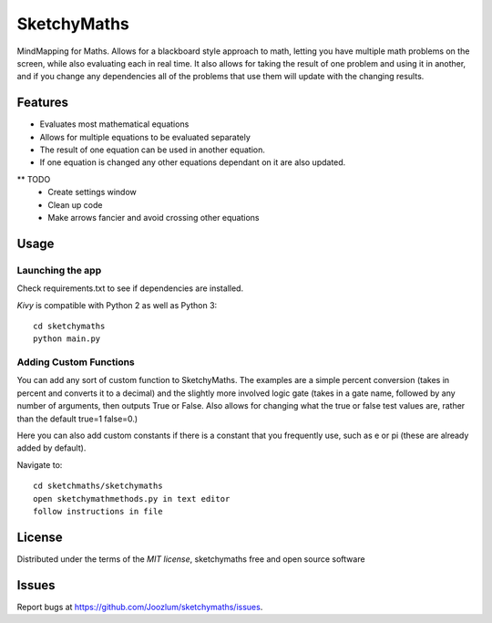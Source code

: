 =============================
SketchyMaths
=============================

MindMapping for Maths.  Allows for a blackboard style approach to
math, letting you have multiple math problems on the screen, while
also evaluating each in real time.  It also allows for taking the
result of one problem and using it in another, and if you change
any dependencies all of the problems that use them will update
with the changing results.


Features
--------
* Evaluates most mathematical equations
* Allows for multiple equations to be evaluated separately
* The result of one equation can be used in another equation.
* If one equation is changed any other equations dependant on it are also updated.


** TODO
    * Create settings window
    * Clean up code
    * Make arrows fancier and avoid crossing other equations

Usage
-----

Launching the app
~~~~~~~~~~~~~~~~~
Check requirements.txt to see if dependencies are installed.

`Kivy` is compatible with Python 2 as well as Python 3::

    cd sketchymaths
    python main.py

Adding Custom Functions
~~~~~~~~~~~~~~~~~~~~~~~
You can add any sort of custom function to SketchyMaths.  The examples are a simple percent conversion
(takes in percent and converts it to a decimal) and the slightly more involved logic gate
(takes in a gate name, followed by any number of arguments, then outputs True or False.  Also allows for changing
what the true or false test values are, rather than the default true=1 false=0.)

Here you can also add custom constants if there is a constant that you frequently use,
such as e or pi (these are already added by default).

Navigate to::

    cd sketchmaths/sketchymaths
    open sketchymathmethods.py in text editor
    follow instructions in file


License
-------

Distributed under the terms of the `MIT license`, sketchymaths free and open source software


Issues
------

Report bugs at https://github.com/Joozlum/sketchymaths/issues.


.. _`Kivy Launcher`: http://kivy.org/docs/guide/packaging-android.html#packaging-your-application-for-the-kivy-launcher
.. _`Kivy`: https://github.com/kivy/kivy
.. _`MIT License`: http://opensource.org/licenses/MIT
.. _`nose`: https://github.com/nose-devs/nose/
.. _`py.test`: http://pytest.org/latest/
